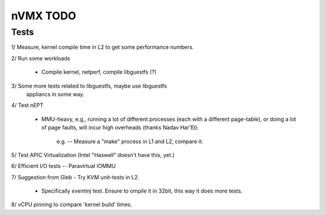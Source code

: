 nVMX TODO
=========

Tests
-----

1/ Measure, kernel compile time in L2 to get some performance numbers.

2/ Run some workloads

    - Compile kernel, netperf, compile libguestfs (?)

3/ Some more tests related to libguestfs, maybe use libguestfs
   appliancs in some way.

4/ Test nEPT

    - MMU-heavy, e.g., running a lot of different processes (each with a
      different page-table), or doing a lot of page faults, will incur
      high overheads (thanks Nadav Har'El):

          e.g. -- Measure a "make" process in L1 and L2, compare it.

5/ Test APIC Virtualization (Intel "Haswell" doesn't have this, yet.)

6/ Efficient I/O tests -- Paravirtual IOMMU

7/ Suggestion from Gleb - Try KVM unit-tests in L2.  

    - Specifically `eventinj` test. Ensure to ompile it in 32bit, this
      way it does more tests.

8/ vCPU pinning to compare 'kernel build' times.
